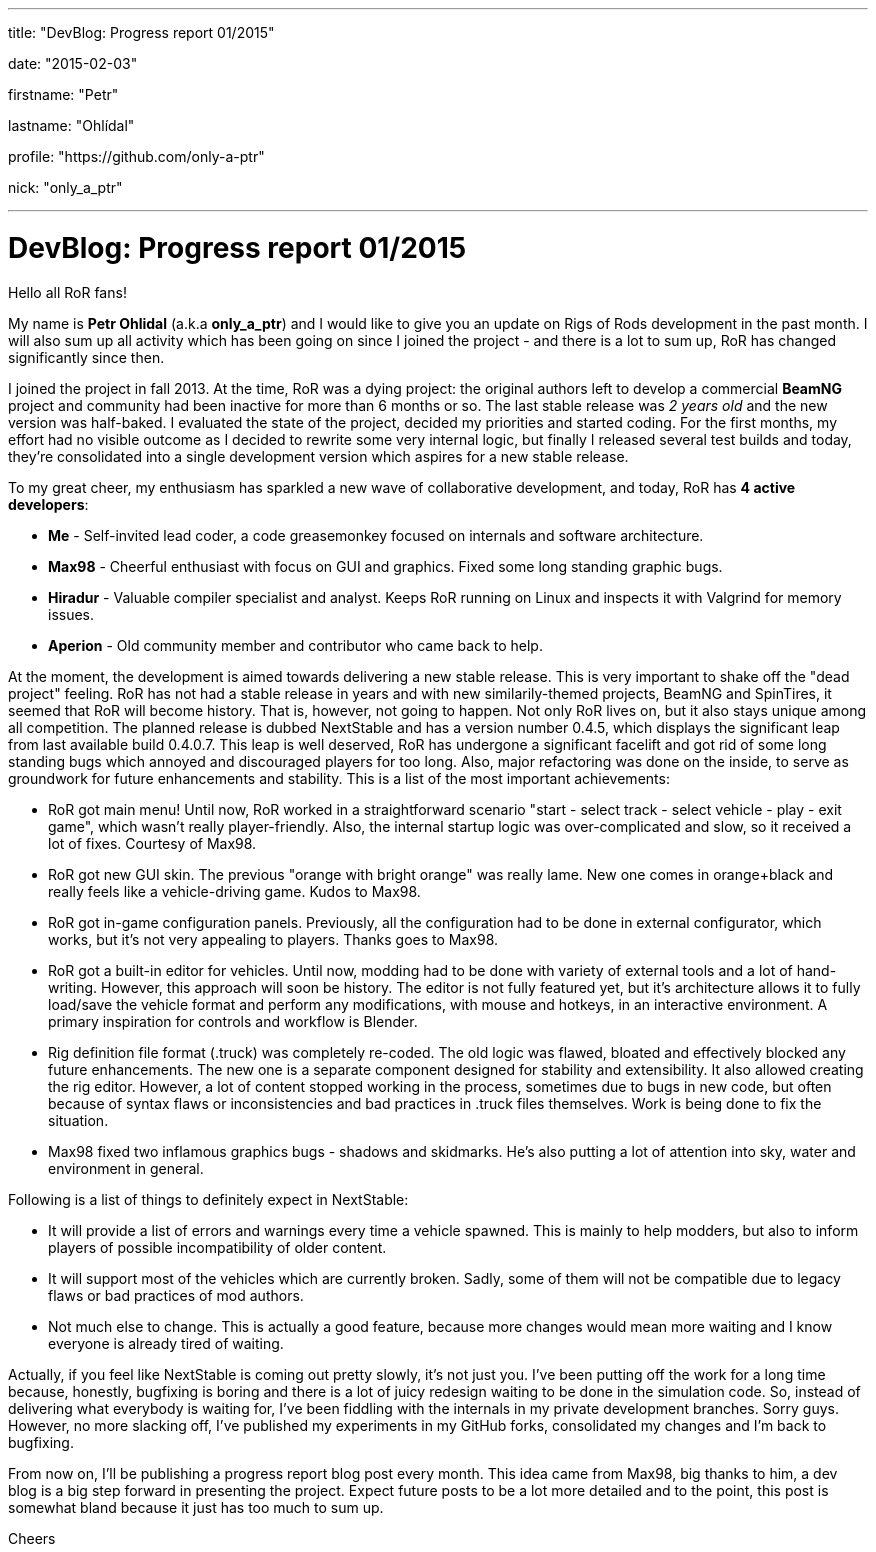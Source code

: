 ---

title: "DevBlog: Progress report 01/2015"

date: "2015-02-03"

firstname: "Petr"

lastname: "Ohlídal"

profile: "https://github.com/only-a-ptr"

nick: "only_a_ptr"

---
= DevBlog: Progress report 01/2015
:firstname: Petr
:lastname: Ohlídal
:profile: https://github.com/only-a-ptr
:nick: only_a_ptr
:email: {profile}[@{nick}]
:revdate: 3 February 2015
:baseurl: fake/../..
:imagesdir: {baseurl}/../images
:doctype: article
:icons: font
:idprefix:
:sectanchors:
:sectlinks:
:sectnums!:
:skip-front-matter:
:last-update-label!:

Hello all RoR fans!

My name is *Petr Ohlidal* (a.k.a *only_a_ptr*) and I would like to give you an update on Rigs of Rods development in the past month. I will also sum up all activity which has been going on since I joined the project - and there is a lot to sum up, RoR has changed significantly since then.

I joined the project in fall 2013. At the time, RoR was a dying project: the original authors left to develop a commercial *BeamNG* project and community had been inactive for more than 6 months or so. The last stable release was _2 years old_ and the new version was half-baked. I evaluated the state of the project, decided my priorities and started coding. For the first months, my effort had no visible outcome as I decided to rewrite some very internal logic, but finally I released several test builds and today, they're consolidated into a single development version which aspires for a new stable release.

To my great cheer, my enthusiasm has sparkled a new wave of collaborative development, and today, RoR has *4 active developers*:

* *Me* - Self-invited lead coder, a code greasemonkey focused on internals and software architecture.
* *Max98* - Cheerful enthusiast with focus on GUI and graphics. Fixed some long standing graphic bugs.
* *Hiradur* - Valuable compiler specialist and analyst. Keeps RoR running on Linux and inspects it with Valgrind for memory issues.
* *Aperion* - Old community member and contributor who came back to help.

At the moment, the development is aimed towards delivering a new stable release. This is very important to shake off the "dead project" feeling. RoR has not had a stable release in years and with new similarily-themed projects, BeamNG and SpinTires, it seemed that RoR will become history. That is, however, not going to happen. Not only RoR lives on, but it also stays unique among all competition. The planned release is dubbed NextStable and has a version number 0.4.5, which displays the significant leap from last available build 0.4.0.7. This leap is well deserved, RoR has undergone a significant facelift and got rid of some long standing bugs which annoyed and discouraged players for too long. Also, major refactoring was done on the inside, to serve as groundwork for future enhancements and stability. This is a list of the most important achievements:

* RoR got main menu! Until now, RoR worked in a straightforward scenario "start - select track - select vehicle - play - exit game", which wasn't really player-friendly. Also, the internal startup logic was over-complicated and slow, so it received a lot of fixes. Courtesy of Max98.
* RoR got new GUI skin. The previous "orange with bright orange" was really lame. New one comes in orange+black and really feels like a vehicle-driving game. Kudos to Max98.
* RoR got in-game configuration panels. Previously, all the configuration had to be done in external configurator, which works, but it's not very appealing to players. Thanks goes to Max98.
* RoR got a built-in editor for vehicles. Until now, modding had to be done with variety of external tools and a lot of hand-writing. However, this approach will soon be history. The editor is not fully featured yet, but it's architecture allows it to fully load/save the vehicle format and perform any modifications, with mouse and hotkeys, in an interactive environment. A primary inspiration for controls and workflow is Blender.
* Rig definition file format (.truck) was completely re-coded. The old logic was flawed, bloated and effectively blocked any future enhancements. The new one is a separate component designed for stability and extensibility. It also allowed creating the rig editor. However, a lot of content stopped working in the process, sometimes due to bugs in new code, but often because of syntax flaws or inconsistencies and bad practices in .truck files themselves. Work is being done to fix the situation.
* Max98 fixed two inflamous graphics bugs - shadows and skidmarks. He's also putting a lot of attention into sky, water and environment in general.

Following is a list of things to definitely expect in NextStable:

* It will provide a list of errors and warnings every time a vehicle spawned. This is mainly to help modders, but also to inform players of possible incompatibility of older content.
* It will support most of the vehicles which are currently broken. Sadly, some of them will not be compatible due to legacy flaws or bad practices of mod authors.
* Not much else to change. This is actually a good feature, because more changes would mean more waiting and I know everyone is already tired of waiting.

Actually, if you feel like NextStable is coming out pretty slowly, it's not just you. I've been putting off the work for a long time because, honestly, bugfixing is boring and there is a lot of juicy redesign waiting to be done in the simulation code. So, instead of delivering what everybody is waiting for, I've been fiddling with the internals in my private development branches. Sorry guys. However, no more slacking off, I've published my experiments in my GitHub forks, consolidated my changes and I'm back to bugfixing.

From now on, I'll be publishing a progress report blog post every month. This idea came from Max98, big thanks to him, a dev blog is a big step forward in presenting the project. Expect future posts to be a lot more detailed and to the point, this post is somewhat bland because it just has too much to sum up.

Cheers
